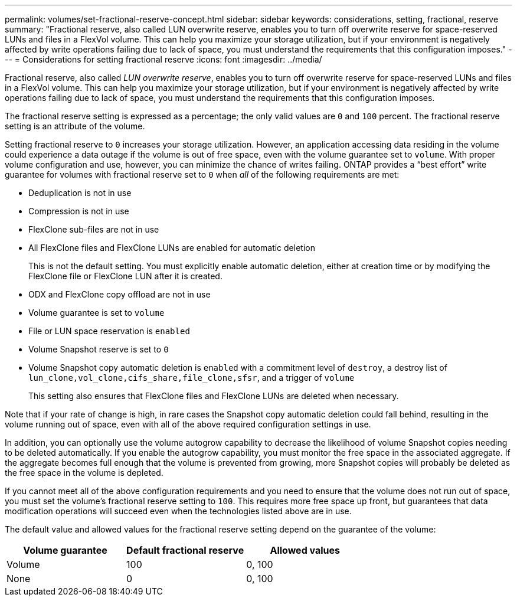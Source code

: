 ---
permalink: volumes/set-fractional-reserve-concept.html
sidebar: sidebar
keywords: considerations, setting, fractional, reserve
summary: "Fractional reserve, also called LUN overwrite reserve, enables you to turn off overwrite reserve for space-reserved LUNs and files in a FlexVol volume. This can help you maximize your storage utilization, but if your environment is negatively affected by write operations failing due to lack of space, you must understand the requirements that this configuration imposes."
---
= Considerations for setting fractional reserve
:icons: font
:imagesdir: ../media/

[.lead]
Fractional reserve, also called _LUN overwrite reserve_, enables you to turn off overwrite reserve for space-reserved LUNs and files in a FlexVol volume. This can help you maximize your storage utilization, but if your environment is negatively affected by write operations failing due to lack of space, you must understand the requirements that this configuration imposes.

The fractional reserve setting is expressed as a percentage; the only valid values are `0` and `100` percent. The fractional reserve setting is an attribute of the volume.

Setting fractional reserve to `0` increases your storage utilization. However, an application accessing data residing in the volume could experience a data outage if the volume is out of free space, even with the volume guarantee set to `volume`. With proper volume configuration and use, however, you can minimize the chance of writes failing. ONTAP provides a "`best effort`" write guarantee for volumes with fractional reserve set to `0` when _all_ of the following requirements are met:

* Deduplication is not in use
* Compression is not in use
* FlexClone sub-files are not in use
* All FlexClone files and FlexClone LUNs are enabled for automatic deletion
+
This is not the default setting. You must explicitly enable automatic deletion, either at creation time or by modifying the FlexClone file or FlexClone LUN after it is created.

* ODX and FlexClone copy offload are not in use
* Volume guarantee is set to `volume`
* File or LUN space reservation is `enabled`
* Volume Snapshot reserve is set to `0`
* Volume Snapshot copy automatic deletion is `enabled` with a commitment level of `destroy`, a destroy list of `lun_clone,vol_clone,cifs_share,file_clone,sfsr`, and a trigger of `volume`
+
This setting also ensures that FlexClone files and FlexClone LUNs are deleted when necessary.

Note that if your rate of change is high, in rare cases the Snapshot copy automatic deletion could fall behind, resulting in the volume running out of space, even with all of the above required configuration settings in use.

In addition, you can optionally use the volume autogrow capability to decrease the likelihood of volume Snapshot copies needing to be deleted automatically. If you enable the autogrow capability, you must monitor the free space in the associated aggregate. If the aggregate becomes full enough that the volume is prevented from growing, more Snapshot copies will probably be deleted as the free space in the volume is depleted.

If you cannot meet all of the above configuration requirements and you need to ensure that the volume does not run out of space, you must set the volume's fractional reserve setting to `100`. This requires more free space up front, but guarantees that data modification operations will succeed even when the technologies listed above are in use.

The default value and allowed values for the fractional reserve setting depend on the guarantee of the volume:
[cols="3*",options="header"]
|===
| Volume guarantee| Default fractional reserve| Allowed values
a|
Volume
a|
100
a|
0, 100
a|
None
a|
0
a|
0, 100
|===
